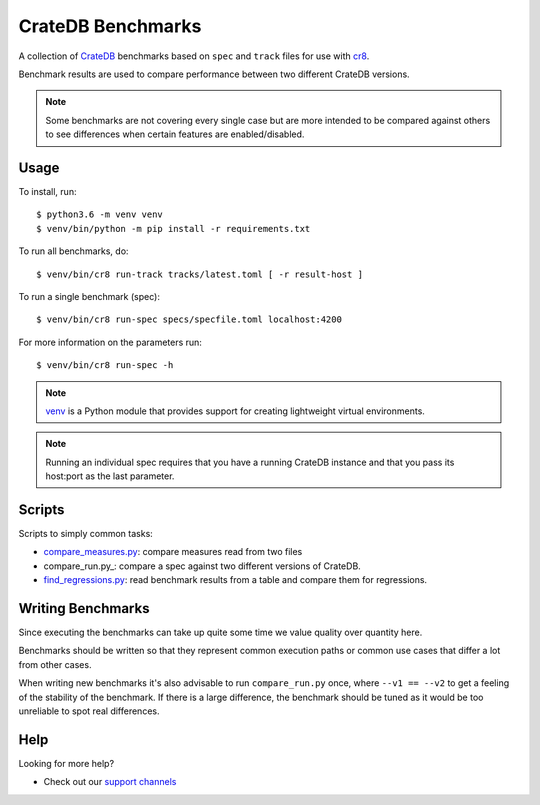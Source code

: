 ==================
CrateDB Benchmarks
==================

A collection of CrateDB_ benchmarks based on ``spec`` and ``track`` files for
use with cr8_.

Benchmark results are used to compare performance between two different CrateDB
versions.

.. note::

   Some benchmarks are not covering every single case but are more intended to
   be compared against others to see differences when certain features are
   enabled/disabled.

Usage
=====

To install, run::

    $ python3.6 -m venv venv
    $ venv/bin/python -m pip install -r requirements.txt

To run all benchmarks, do::

    $ venv/bin/cr8 run-track tracks/latest.toml [ -r result-host ]

To run a single benchmark (spec)::

    $ venv/bin/cr8 run-spec specs/specfile.toml localhost:4200

For more information on the parameters run::

    $ venv/bin/cr8 run-spec -h

.. note::

   venv_ is a Python module that provides support for creating lightweight
   virtual environments.

.. note::

   Running an individual spec requires that you have a running CrateDB instance
   and that you pass its host:port as the last parameter.


Scripts
=======

Scripts to simply common tasks:

- compare_measures.py_: compare measures read from two files

- compare_run.py_: compare a spec against two different versions of CrateDB.

- find_regressions.py_: read benchmark results from a table and compare them for
  regressions.

Writing Benchmarks
==================

Since executing the benchmarks can take up quite some time we value quality
over quantity here.

Benchmarks should be written so that they represent common execution paths or
common use cases that differ a lot from other cases.

When writing new benchmarks it's also advisable to run ``compare_run.py`` once,
where ``--v1 == --v2`` to get a feeling of the stability of the benchmark. If
there is a large difference, the benchmark should be tuned as it would be too
unreliable to spot real differences.

Help
====

Looking for more help?

- Check out our `support channels`_

.. _compare_measures.py: compare_measures.py
.. _cr8: https://github.com/mfussenegger/cr8
.. _Crate.io: http://crate.io/
.. _CrateDB: https://github.com/crate/crate
.. _find_regressions.py: find_regressions.py
.. _jupyter: https://jupyter.org/
.. _notebooks: notebooks
.. _support channels: https://crate.io/support/
.. _venv: https://docs.python.org/3/library/venv.html
.. _toml: https://learnxinyminutes.com/docs/toml/
